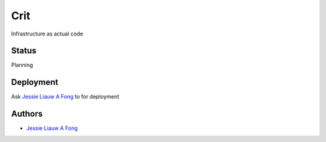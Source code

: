 ####
Crit
####

Infrastructure as actual code

******
Status
******

Planning

**********
Deployment
**********

Ask `Jessie Liauw A Fong <https://github.com/jessielaf>`_ to for deployment

*******
Authors
*******

* `Jessie Liauw A Fong <https://github.com/jessielaf>`_
